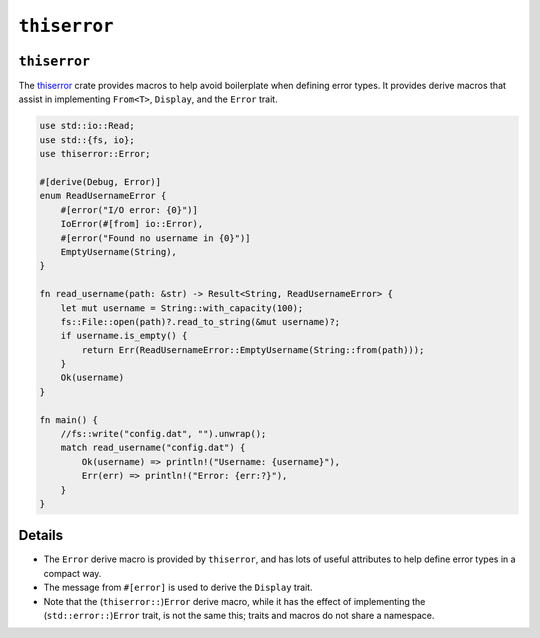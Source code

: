 ===============
``thiserror``
===============

---------------
``thiserror``
---------------

The `thiserror <https://docs.rs/thiserror/>`__ crate provides macros
to help avoid boilerplate when defining error types. It provides derive
macros that assist in implementing ``From<T>``, ``Display``, and the
``Error`` trait.

.. code:: rust,editable,compile_fail

   use std::io::Read;
   use std::{fs, io};
   use thiserror::Error;

   #[derive(Debug, Error)]
   enum ReadUsernameError {
       #[error("I/O error: {0}")]
       IoError(#[from] io::Error),
       #[error("Found no username in {0}")]
       EmptyUsername(String),
   }

   fn read_username(path: &str) -> Result<String, ReadUsernameError> {
       let mut username = String::with_capacity(100);
       fs::File::open(path)?.read_to_string(&mut username)?;
       if username.is_empty() {
           return Err(ReadUsernameError::EmptyUsername(String::from(path)));
       }
       Ok(username)
   }

   fn main() {
       //fs::write("config.dat", "").unwrap();
       match read_username("config.dat") {
           Ok(username) => println!("Username: {username}"),
           Err(err) => println!("Error: {err:?}"),
       }
   }

.. raw:: html

---------
Details
---------

-  The ``Error`` derive macro is provided by ``thiserror``, and has lots
   of useful attributes to help define error types in a compact way.
-  The message from ``#[error]`` is used to derive the ``Display``
   trait.
-  Note that the (``thiserror::``)\ ``Error`` derive macro, while it has
   the effect of implementing the (``std::error::``)\ ``Error`` trait,
   is not the same this; traits and macros do not share a namespace.

.. raw:: html

